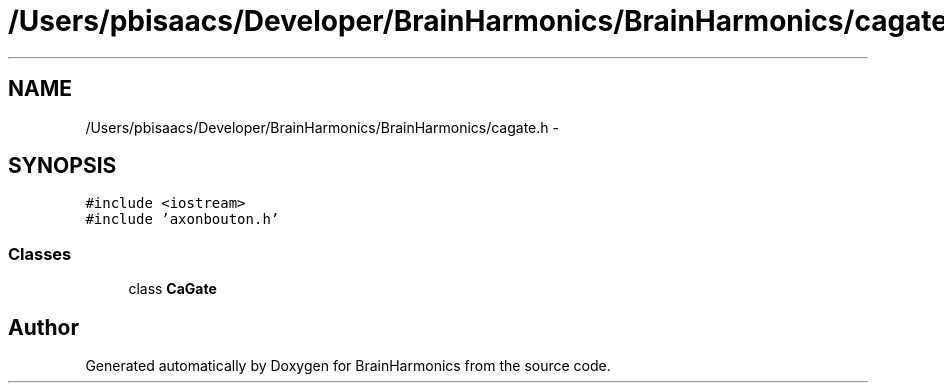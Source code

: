 .TH "/Users/pbisaacs/Developer/BrainHarmonics/BrainHarmonics/cagate.h" 3 "Sat Apr 29 2017" "Version 0.1" "BrainHarmonics" \" -*- nroff -*-
.ad l
.nh
.SH NAME
/Users/pbisaacs/Developer/BrainHarmonics/BrainHarmonics/cagate.h \- 
.SH SYNOPSIS
.br
.PP
\fC#include <iostream>\fP
.br
\fC#include 'axonbouton\&.h'\fP
.br

.SS "Classes"

.in +1c
.ti -1c
.RI "class \fBCaGate\fP"
.br
.in -1c
.SH "Author"
.PP 
Generated automatically by Doxygen for BrainHarmonics from the source code\&.
